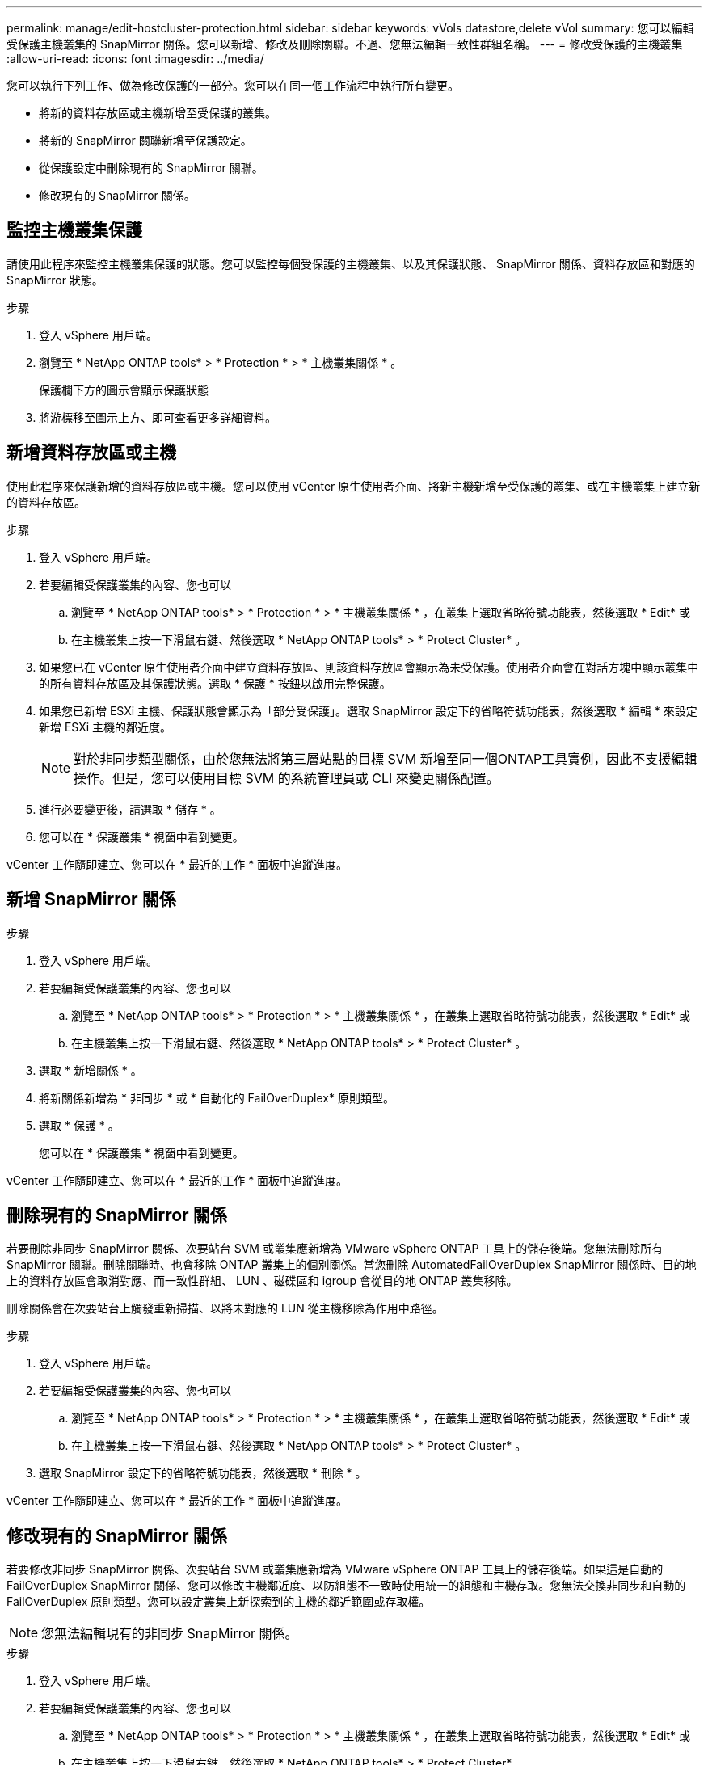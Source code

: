 ---
permalink: manage/edit-hostcluster-protection.html 
sidebar: sidebar 
keywords: vVols datastore,delete vVol 
summary: 您可以編輯受保護主機叢集的 SnapMirror 關係。您可以新增、修改及刪除關聯。不過、您無法編輯一致性群組名稱。 
---
= 修改受保護的主機叢集
:allow-uri-read: 
:icons: font
:imagesdir: ../media/


[role="lead"]
您可以執行下列工作、做為修改保護的一部分。您可以在同一個工作流程中執行所有變更。

* 將新的資料存放區或主機新增至受保護的叢集。
* 將新的 SnapMirror 關聯新增至保護設定。
* 從保護設定中刪除現有的 SnapMirror 關聯。
* 修改現有的 SnapMirror 關係。




== 監控主機叢集保護

請使用此程序來監控主機叢集保護的狀態。您可以監控每個受保護的主機叢集、以及其保護狀態、 SnapMirror 關係、資料存放區和對應的 SnapMirror 狀態。

.步驟
. 登入 vSphere 用戶端。
. 瀏覽至 * NetApp ONTAP tools* > * Protection * > * 主機叢集關係 * 。
+
保護欄下方的圖示會顯示保護狀態

. 將游標移至圖示上方、即可查看更多詳細資料。




== 新增資料存放區或主機

使用此程序來保護新增的資料存放區或主機。您可以使用 vCenter 原生使用者介面、將新主機新增至受保護的叢集、或在主機叢集上建立新的資料存放區。

.步驟
. 登入 vSphere 用戶端。
. 若要編輯受保護叢集的內容、您也可以
+
.. 瀏覽至 * NetApp ONTAP tools* > * Protection * > * 主機叢集關係 * ，在叢集上選取省略符號功能表，然後選取 * Edit* 或
.. 在主機叢集上按一下滑鼠右鍵、然後選取 * NetApp ONTAP tools* > * Protect Cluster* 。


. 如果您已在 vCenter 原生使用者介面中建立資料存放區、則該資料存放區會顯示為未受保護。使用者介面會在對話方塊中顯示叢集中的所有資料存放區及其保護狀態。選取 * 保護 * 按鈕以啟用完整保護。
. 如果您已新增 ESXi 主機、保護狀態會顯示為「部分受保護」。選取 SnapMirror 設定下的省略符號功能表，然後選取 * 編輯 * 來設定新增 ESXi 主機的鄰近度。
+

NOTE: 對於非同步類型關係，由於您無法將第三層站點的目標 SVM 新增至同一個ONTAP工具實例，因此不支援編輯操作。但是，您可以使用目標 SVM 的系統管理員或 CLI 來變更關係配置。

. 進行必要變更後，請選取 * 儲存 * 。
. 您可以在 * 保護叢集 * 視窗中看到變更。


vCenter 工作隨即建立、您可以在 * 最近的工作 * 面板中追蹤進度。



== 新增 SnapMirror 關係

.步驟
. 登入 vSphere 用戶端。
. 若要編輯受保護叢集的內容、您也可以
+
.. 瀏覽至 * NetApp ONTAP tools* > * Protection * > * 主機叢集關係 * ，在叢集上選取省略符號功能表，然後選取 * Edit* 或
.. 在主機叢集上按一下滑鼠右鍵、然後選取 * NetApp ONTAP tools* > * Protect Cluster* 。


. 選取 * 新增關係 * 。
. 將新關係新增為 * 非同步 * 或 * 自動化的 FailOverDuplex* 原則類型。
. 選取 * 保護 * 。
+
您可以在 * 保護叢集 * 視窗中看到變更。



vCenter 工作隨即建立、您可以在 * 最近的工作 * 面板中追蹤進度。



== 刪除現有的 SnapMirror 關係

若要刪除非同步 SnapMirror 關係、次要站台 SVM 或叢集應新增為 VMware vSphere ONTAP 工具上的儲存後端。您無法刪除所有 SnapMirror 關聯。刪除關聯時、也會移除 ONTAP 叢集上的個別關係。當您刪除 AutomatedFailOverDuplex SnapMirror 關係時、目的地上的資料存放區會取消對應、而一致性群組、 LUN 、磁碟區和 igroup 會從目的地 ONTAP 叢集移除。

刪除關係會在次要站台上觸發重新掃描、以將未對應的 LUN 從主機移除為作用中路徑。

.步驟
. 登入 vSphere 用戶端。
. 若要編輯受保護叢集的內容、您也可以
+
.. 瀏覽至 * NetApp ONTAP tools* > * Protection * > * 主機叢集關係 * ，在叢集上選取省略符號功能表，然後選取 * Edit* 或
.. 在主機叢集上按一下滑鼠右鍵、然後選取 * NetApp ONTAP tools* > * Protect Cluster* 。


. 選取 SnapMirror 設定下的省略符號功能表，然後選取 * 刪除 * 。


vCenter 工作隨即建立、您可以在 * 最近的工作 * 面板中追蹤進度。



== 修改現有的 SnapMirror 關係

若要修改非同步 SnapMirror 關係、次要站台 SVM 或叢集應新增為 VMware vSphere ONTAP 工具上的儲存後端。如果這是自動的 FailOverDuplex SnapMirror 關係、您可以修改主機鄰近度、以防組態不一致時使用統一的組態和主機存取。您無法交換非同步和自動的 FailOverDuplex 原則類型。您可以設定叢集上新探索到的主機的鄰近範圍或存取權。


NOTE: 您無法編輯現有的非同步 SnapMirror 關係。

.步驟
. 登入 vSphere 用戶端。
. 若要編輯受保護叢集的內容、您也可以
+
.. 瀏覽至 * NetApp ONTAP tools* > * Protection * > * 主機叢集關係 * ，在叢集上選取省略符號功能表，然後選取 * Edit* 或
.. 在主機叢集上按一下滑鼠右鍵、然後選取 * NetApp ONTAP tools* > * Protect Cluster* 。


. 如果選取了 AutomatedFailOverDuplex 原則類型、請新增主機鄰近或主機存取詳細資料。
. 選擇 * 保護 * 按鈕。


vCenter 工作隨即建立、您可以在 * 最近的工作 * 面板中追蹤進度。

